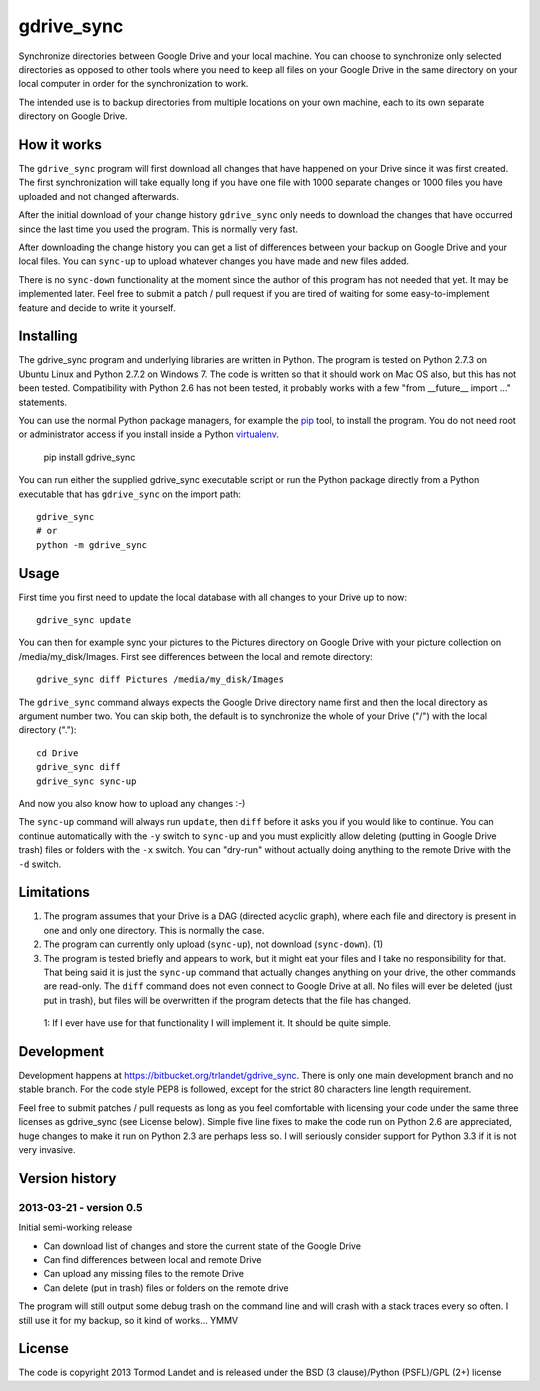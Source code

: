 gdrive_sync
************

Synchronize directories between Google Drive and your local machine. 
You can choose to synchronize only selected directories as opposed
to other tools where you need to keep all files on your Google Drive
in the same directory on your local computer in order for the 
synchronization to work.

The intended use is to backup directories from multiple locations on
your own machine, each to its own separate directory on Google Drive.

How it works
------------

The ``gdrive_sync`` program  will first download all changes that have 
happened on your Drive since it was first created. The first synchronization
will take equally long if you have one file with 1000 separate changes or
1000 files you have uploaded and not changed afterwards.

After the initial download of your change history ``gdrive_sync`` only
needs to download the changes that have occurred since the last time
you used the program. This is normally very fast.

After downloading the change history you can get a list of differences
between your backup on Google Drive and your local files. You can 
``sync-up`` to upload whatever changes you have made and new files added.

There is no ``sync-down`` functionality at the moment since the author of
this program has not needed that yet. It may be implemented later. Feel
free to submit a patch / pull request if you are tired of waiting for some
easy-to-implement feature and decide to write it yourself.

Installing
----------

The gdrive_sync program and underlying libraries are written in Python. 
The program is tested on Python 2.7.3 on Ubuntu Linux and Python 2.7.2
on Windows 7. The code is written so that it should work on Mac OS also,
but this has not been tested. Compatibility with Python 2.6 has not been
tested, it probably works with a few "from __future__ import ..." statements.

You can use the normal Python package managers, for example the
`pip <http://www.pip-installer.org>`_ tool, to install the program.
You do not need root or administrator access if you install inside a Python
`virtualenv <http://www.virtualenv.org/>`_.

  pip install gdrive_sync

You can run either the supplied gdrive_sync executable script or run the Python
package directly from a Python executable that has ``gdrive_sync`` on the import
path::

  gdrive_sync
  # or
  python -m gdrive_sync

Usage
-----
 
First time you first need to update the local database with all changes to your 
Drive up to now::
 
  gdrive_sync update
  
You can then for example sync your pictures to the Pictures directory on Google
Drive with your picture collection on /media/my_disk/Images. First see 
differences between the local and remote directory::
 
  gdrive_sync diff Pictures /media/my_disk/Images
  
The ``gdrive_sync`` command always expects the Google Drive directory name first
and then the local directory as argument number two. You can skip both, the
default is to synchronize the whole of your Drive ("/") with the local directory
(".")::
  
   cd Drive
   gdrive_sync diff
   gdrive_sync sync-up
   
And now you also know how to upload any changes :-)

The ``sync-up`` command will always run ``update``, then ``diff`` before it asks you if
you would like to continue. You can continue automatically with the ``-y`` switch to 
``sync-up`` and you must explicitly allow deleting (putting in Google Drive trash) files
or folders with the ``-x`` switch. You can "dry-run" without actually doing anything to
the remote Drive with the ``-d`` switch.
  
Limitations
-----------
  
1)  The program assumes that your Drive is a DAG (directed acyclic graph), where
    each file and directory is present in one and only one directory. This is
    normally the case.     
     
2)  The program can currently only upload (``sync-up``), not download (``sync-down``). (1)

3)  The program is tested briefly and appears to work, but it might eat your files and
    I take no responsibility  for that. That being said it is just the ``sync-up`` 
    command that actually changes anything on your drive, the other commands are
    read-only. The ``diff`` command does not even connect to Google Drive at all.
    No files will ever be deleted (just put in trash), but files will be overwritten
    if the program detects that the file has changed.

 1: If I ever have use for that functionality I will implement it. It should be
 quite simple.
 
Development
-----------

Development happens at https://bitbucket.org/trlandet/gdrive_sync. There is only one main
development branch and no stable branch. For the code style PEP8 is followed, except for
the strict 80 characters line length requirement. 

Feel free to submit patches / pull requests as long as you feel comfortable with licensing
your code under the same three licenses as gdrive_sync (see License below). Simple five line
fixes to make the code run on Python 2.6 are appreciated, huge changes to make it run on
Python 2.3 are perhaps less so. I will seriously consider support for Python 3.3 if it is not
very invasive.

Version history
---------------

2013-03-21 - version 0.5
~~~~~~~~~~~~~~~~~~~~~~~~

Initial semi-working release

- Can download list of changes and store the current state of the Google Drive
- Can find differences between local and remote Drive
- Can upload any missing files to the remote Drive
- Can delete (put in trash) files or folders on the remote drive

The program will still output some debug trash on the command line and will crash
with a stack traces every so often. I still use it for my backup, so it kind of
works... YMMV


License
-------

The code is copyright 2013 Tormod Landet and is released under the BSD (3 clause)/Python (PSFL)/GPL (2+) license
